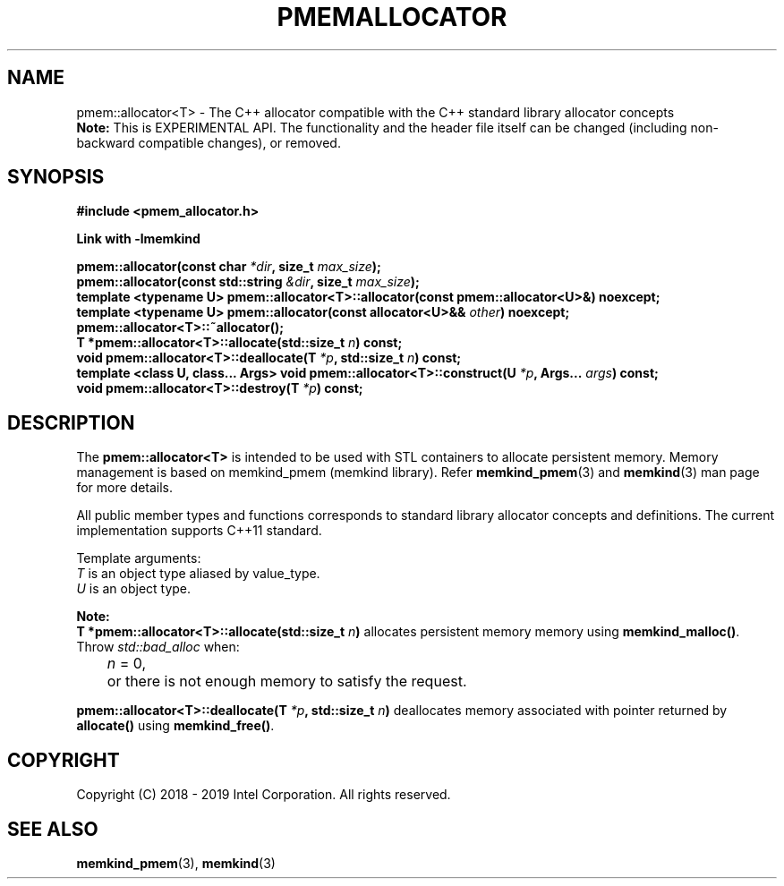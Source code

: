 .\"
.\" Copyright (C) 2018 - 2019 Intel Corporation.
.\" All rights reserved.
.\"
.\" Redistribution and use in source and binary forms, with or without
.\" modification, are permitted provided that the following conditions are met:
.\" 1. Redistributions of source code must retain the above copyright notice(s),
.\"    this list of conditions and the following disclaimer.
.\" 2. Redistributions in binary form must reproduce the above copyright notice(s),
.\"    this list of conditions and the following disclaimer in the documentation
.\"    and/or other materials provided with the distribution.
.\"
.\" THIS SOFTWARE IS PROVIDED BY THE COPYRIGHT HOLDER(S) ``AS IS'' AND ANY EXPRESS
.\" OR IMPLIED WARRANTIES, INCLUDING, BUT NOT LIMITED TO, THE IMPLIED WARRANTIES OF
.\" MERCHANTABILITY AND FITNESS FOR A PARTICULAR PURPOSE ARE DISCLAIMED.  IN NO
.\" EVENT SHALL THE COPYRIGHT HOLDER(S) BE LIABLE FOR ANY DIRECT, INDIRECT,
.\" INCIDENTAL, SPECIAL, EXEMPLARY, OR CONSEQUENTIAL DAMAGES (INCLUDING, BUT NOT
.\" LIMITED TO, PROCUREMENT OF SUBSTITUTE GOODS OR SERVICES; LOSS OF USE, DATA, OR
.\" PROFITS; OR BUSINESS INTERRUPTION) HOWEVER CAUSED AND ON ANY THEORY OF
.\" LIABILITY, WHETHER IN CONTRACT, STRICT LIABILITY, OR TORT (INCLUDING NEGLIGENCE
.\" OR OTHERWISE) ARISING IN ANY WAY OUT OF THE USE OF THIS SOFTWARE, EVEN IF
.\" ADVISED OF THE POSSIBILITY OF SUCH DAMAGE.
.\"
.TH "PMEMALLOCATOR" 3 "2018-09-13" "Intel Corporation" "PMEMALLOCATOR" \" -*- nroff -*-
.SH "NAME"
pmem::allocator<T> \- The C++ allocator compatible with the C++ standard library allocator concepts
.br
.BR Note:
This is EXPERIMENTAL API. The functionality and the header file itself can be changed (including non-backward compatible changes), or removed.
.SH "SYNOPSIS"
.nf
.B #include <pmem_allocator.h>
.sp
.B Link with -lmemkind
.sp
.BI "pmem::allocator(const char " "*dir" ", size_t " "max_size" );
.br
.BI "pmem::allocator(const std::string " "&dir" ", size_t " "max_size" );
.br
.BI "template <typename U> pmem::allocator<T>::allocator(const pmem::allocator<U>&)" " "noexcept;
.br
.BI "template <typename U> pmem::allocator(const allocator<U>&& " "other" ) " "noexcept;
.br
.BI "pmem::allocator<T>::~allocator();
.br
.BI "T *pmem::allocator<T>::allocate(std::size_t " "n" ) " "const;
.br
.BI "void pmem::allocator<T>::deallocate(T " "*p" ", std::size_t " "n" ) " "const;
.br
.BI "template <class U, class... Args> void pmem::allocator<T>::construct(U " "*p" ", Args... " "args" ) " "const;
.br
.BI "void pmem::allocator<T>::destroy(T " "*p" ) " "const;
.fi
.SH "DESCRIPTION"
The
.BR pmem::allocator<T>
is intended to be used with STL containers to allocate persistent memory. Memory management is based on memkind_pmem (memkind library). Refer
.BR memkind_pmem (3)
and
.BR memkind (3)
man page for more details.
.PP
All public member types and functions corresponds to standard library allocator concepts and definitions. The current implementation supports C++11 standard.
.PP
Template arguments:
.br
.I T
is an object type aliased by value_type.
.br
.I U
is an object type.
.PP
.BR Note:
.br
.BI "T *pmem::allocator<T>::allocate(std::size_t " "n")
allocates persistent memory memory using
.BR memkind_malloc() .
Throw
.I std::bad_alloc
when:
.br
.IR		n " = 0,"
.br
	or there is not enough memory to satisfy the request.

.PP
.BI "pmem::allocator<T>::deallocate(T " "*p" ", std::size_t " "n")
deallocates memory associated with pointer returned by
.BR allocate()
using
.BR memkind_free() .

.SH "COPYRIGHT"
Copyright (C) 2018 - 2019 Intel Corporation. All rights reserved.
.SH "SEE ALSO"
.BR memkind_pmem (3),
.BR memkind (3)

